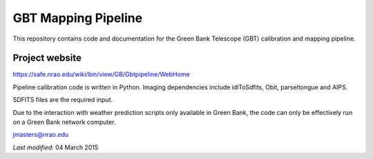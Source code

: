 GBT Mapping Pipeline
============

This repository contains code and documentation for the Green Bank Telescope (GBT) calibration and mapping pipeline.

---------------
Project website
---------------

https://safe.nrao.edu/wiki/bin/view/GB/Gbtpipeline/WebHome

Pipeline calibration code is written in Python.  Imaging dependencies include idlToSdfits, Obit, parseltongue and AIPS.

SDFITS files are the required input.

Due to the interaction with weather prediction scripts only available in Green Bank, the code can only be effectively run on a Green Bank network computer.

jmasters@nrao.edu

*Last modified*:  04 March 2015
